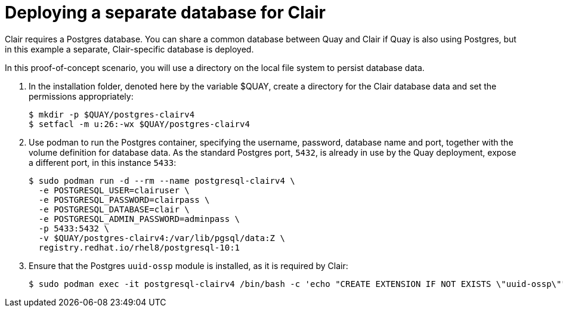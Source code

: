 [[clair-standalone-database]]
= Deploying a separate database for Clair

Clair requires a Postgres database.  You can share a common database between Quay and Clair if Quay is also using Postgres, but in this example a separate, Clair-specific database is deployed.

In this proof-of-concept scenario, you will use a directory on the local file system to persist database data. 

. In the installation folder, denoted here by the variable $QUAY, create a directory for the Clair database data and set the permissions appropriately: 
+
....
$ mkdir -p $QUAY/postgres-clairv4
$ setfacl -m u:26:-wx $QUAY/postgres-clairv4
....
. Use podman to run the Postgres container, specifying the username, password, database name and port, together with the volume definition for database data. As the standard Postgres port, `5432`, is already in use by the Quay deployment, expose a different port, in this instance `5433`: 
+
[subs="verbatim,attributes"]
....
$ sudo podman run -d --rm --name postgresql-clairv4 \
  -e POSTGRESQL_USER=clairuser \
  -e POSTGRESQL_PASSWORD=clairpass \
  -e POSTGRESQL_DATABASE=clair \
  -e POSTGRESQL_ADMIN_PASSWORD=adminpass \
  -p 5433:5432 \
  -v $QUAY/postgres-clairv4:/var/lib/pgsql/data:Z \
  registry.redhat.io/rhel8/postgresql-10:1
....
. Ensure that the Postgres `uuid-ossp` module is installed, as it is required by Clair:
+
....
$ sudo podman exec -it postgresql-clairv4 /bin/bash -c 'echo "CREATE EXTENSION IF NOT EXISTS \"uuid-ossp\"" | psql -d clair -U postgres'
....

